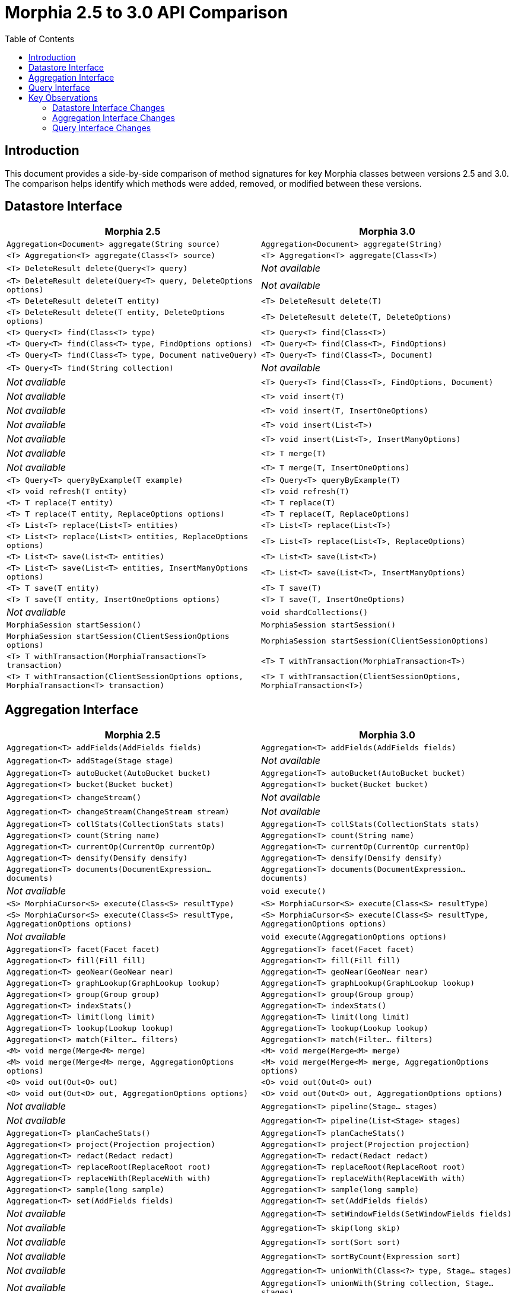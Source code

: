 = Morphia 2.5 to 3.0 API Comparison
:toc: left
:toclevels: 3

== Introduction

This document provides a side-by-side comparison of method signatures for key Morphia classes between versions 2.5 and 3.0.
The comparison helps identify which methods were added, removed, or modified between these versions.

== Datastore Interface

[cols="50%,50%",options="header"]
|===
|Morphia 2.5 |Morphia 3.0

|`Aggregation<Document> aggregate(String source)` |`Aggregation<Document> aggregate(String)`
|`<T> Aggregation<T> aggregate(Class<T> source)` |`<T> Aggregation<T> aggregate(Class<T>)`
|`<T> DeleteResult delete(Query<T> query)` |_Not available_
|`<T> DeleteResult delete(Query<T> query, DeleteOptions options)` |_Not available_
|`<T> DeleteResult delete(T entity)` |`<T> DeleteResult delete(T)`
|`<T> DeleteResult delete(T entity, DeleteOptions options)` |`<T> DeleteResult delete(T, DeleteOptions)`
|`<T> Query<T> find(Class<T> type)` |`<T> Query<T> find(Class<T>)`
|`<T> Query<T> find(Class<T> type, FindOptions options)` |`<T> Query<T> find(Class<T>, FindOptions)`
|`<T> Query<T> find(Class<T> type, Document nativeQuery)` |`<T> Query<T> find(Class<T>, Document)`
|`<T> Query<T> find(String collection)` |_Not available_
|_Not available_ |`<T> Query<T> find(Class<T>, FindOptions, Document)`
|_Not available_ |`<T> void insert(T)`
|_Not available_ |`<T> void insert(T, InsertOneOptions)`
|_Not available_ |`<T> void insert(List<T>)`
|_Not available_ |`<T> void insert(List<T>, InsertManyOptions)`
|_Not available_ |`<T> T merge(T)`
|_Not available_ |`<T> T merge(T, InsertOneOptions)`
|`<T> Query<T> queryByExample(T example)` |`<T> Query<T> queryByExample(T)`
|`<T> void refresh(T entity)` |`<T> void refresh(T)`
|`<T> T replace(T entity)` |`<T> T replace(T)`
|`<T> T replace(T entity, ReplaceOptions options)` |`<T> T replace(T, ReplaceOptions)`
|`<T> List<T> replace(List<T> entities)` |`<T> List<T> replace(List<T>)`
|`<T> List<T> replace(List<T> entities, ReplaceOptions options)` |`<T> List<T> replace(List<T>, ReplaceOptions)`
|`<T> List<T> save(List<T> entities)` |`<T> List<T> save(List<T>)`
|`<T> List<T> save(List<T> entities, InsertManyOptions options)` |`<T> List<T> save(List<T>, InsertManyOptions)`
|`<T> T save(T entity)` |`<T> T save(T)`
|`<T> T save(T entity, InsertOneOptions options)` |`<T> T save(T, InsertOneOptions)`
|_Not available_ |`void shardCollections()`
|`MorphiaSession startSession()` |`MorphiaSession startSession()`
|`MorphiaSession startSession(ClientSessionOptions options)` |`MorphiaSession startSession(ClientSessionOptions)`
|`<T> T withTransaction(MorphiaTransaction<T> transaction)` |`<T> T withTransaction(MorphiaTransaction<T>)`
|`<T> T withTransaction(ClientSessionOptions options, MorphiaTransaction<T> transaction)` |`<T> T withTransaction(ClientSessionOptions, MorphiaTransaction<T>)`
|===

== Aggregation Interface

[cols="50%,50%",options="header"]
|===
|Morphia 2.5 |Morphia 3.0

|`Aggregation<T> addFields(AddFields fields)` |`Aggregation<T> addFields(AddFields fields)` 
|`Aggregation<T> addStage(Stage stage)` |_Not available_
|`Aggregation<T> autoBucket(AutoBucket bucket)` |`Aggregation<T> autoBucket(AutoBucket bucket)`
|`Aggregation<T> bucket(Bucket bucket)` |`Aggregation<T> bucket(Bucket bucket)`
|`Aggregation<T> changeStream()` |_Not available_
|`Aggregation<T> changeStream(ChangeStream stream)` |_Not available_
|`Aggregation<T> collStats(CollectionStats stats)` |`Aggregation<T> collStats(CollectionStats stats)`
|`Aggregation<T> count(String name)` |`Aggregation<T> count(String name)`
|`Aggregation<T> currentOp(CurrentOp currentOp)` |`Aggregation<T> currentOp(CurrentOp currentOp)`
|`Aggregation<T> densify(Densify densify)` |`Aggregation<T> densify(Densify densify)`
|`Aggregation<T> documents(DocumentExpression... documents)` |`Aggregation<T> documents(DocumentExpression... documents)`
|_Not available_ |`void execute()`
|`<S> MorphiaCursor<S> execute(Class<S> resultType)` |`<S> MorphiaCursor<S> execute(Class<S> resultType)`
|`<S> MorphiaCursor<S> execute(Class<S> resultType, AggregationOptions options)` |`<S> MorphiaCursor<S> execute(Class<S> resultType, AggregationOptions options)`
|_Not available_ |`void execute(AggregationOptions options)`
|`Aggregation<T> facet(Facet facet)` |`Aggregation<T> facet(Facet facet)`
|`Aggregation<T> fill(Fill fill)` |`Aggregation<T> fill(Fill fill)`
|`Aggregation<T> geoNear(GeoNear near)` |`Aggregation<T> geoNear(GeoNear near)`
|`Aggregation<T> graphLookup(GraphLookup lookup)` |`Aggregation<T> graphLookup(GraphLookup lookup)`
|`Aggregation<T> group(Group group)` |`Aggregation<T> group(Group group)`
|`Aggregation<T> indexStats()` |`Aggregation<T> indexStats()`
|`Aggregation<T> limit(long limit)` |`Aggregation<T> limit(long limit)`
|`Aggregation<T> lookup(Lookup lookup)` |`Aggregation<T> lookup(Lookup lookup)`
|`Aggregation<T> match(Filter... filters)` |`Aggregation<T> match(Filter... filters)`
|`<M> void merge(Merge<M> merge)` |`<M> void merge(Merge<M> merge)`
|`<M> void merge(Merge<M> merge, AggregationOptions options)` |`<M> void merge(Merge<M> merge, AggregationOptions options)`
|`<O> void out(Out<O> out)` |`<O> void out(Out<O> out)`
|`<O> void out(Out<O> out, AggregationOptions options)` |`<O> void out(Out<O> out, AggregationOptions options)`
|_Not available_ |`Aggregation<T> pipeline(Stage... stages)`
|_Not available_ |`Aggregation<T> pipeline(List<Stage> stages)`
|`Aggregation<T> planCacheStats()` |`Aggregation<T> planCacheStats()`
|`Aggregation<T> project(Projection projection)` |`Aggregation<T> project(Projection projection)`
|`Aggregation<T> redact(Redact redact)` |`Aggregation<T> redact(Redact redact)`
|`Aggregation<T> replaceRoot(ReplaceRoot root)` |`Aggregation<T> replaceRoot(ReplaceRoot root)`
|`Aggregation<T> replaceWith(ReplaceWith with)` |`Aggregation<T> replaceWith(ReplaceWith with)`
|`Aggregation<T> sample(long sample)` |`Aggregation<T> sample(long sample)`
|`Aggregation<T> set(AddFields fields)` |`Aggregation<T> set(AddFields fields)`
|_Not available_ |`Aggregation<T> setWindowFields(SetWindowFields fields)`
|_Not available_ |`Aggregation<T> skip(long skip)`
|_Not available_ |`Aggregation<T> sort(Sort sort)`
|_Not available_ |`Aggregation<T> sortByCount(Expression sort)`
|_Not available_ |`Aggregation<T> unionWith(Class<?> type, Stage... stages)`
|_Not available_ |`Aggregation<T> unionWith(String collection, Stage... stages)`
|_Not available_ |`Aggregation<T> unset(Unset unset)`
|_Not available_ |`Aggregation<T> unwind(Unwind unwind)`
|===

== Query Interface

[cols="50%,50%",options="header"]
|===
|Morphia 2.5 |Morphia 3.0

|`long count()` |`long count()`
|`long count(CountOptions options)` |`long count(CountOptions)`
|`DeleteResult delete()` |`DeleteResult delete()`
|`DeleteResult delete(DeleteOptions options)` |`DeleteResult delete(DeleteOptions)`
|`Query<T> disableValidation()` |`Query<T> disableValidation()`
|`Query<T> enableValidation()` |`Query<T> enableValidation()`
|`Map<String, Object> explain()` |`Map<String,Object> explain()`
|`Map<String, Object> explain(ExplainVerbosity verbosity)` |`Map<String,Object> explain(ExplainVerbosity)`
|`Query<T> filter(Filter... filters)` |`Query<T> filter(Filter...)`
|`T findAndDelete()` |`T findAndDelete()`
|`T findAndDelete(FindAndDeleteOptions options)` |`T findAndDelete(FindAndDeleteOptions)`
|`T first()` |`T first()`
|`Class<T> getEntityClass()` |_Not available_
|`String getLoggedQuery()` |`String getLoggedQuery()`
|`dev.morphia.query.internal.MorphiaCursor<T> iterator()` |`MorphiaCursor<T> iterator()`
|`dev.morphia.query.internal.MorphiaKeyCursor<T> keys()` |_Not available_
|`T modify(ModifyOptions options, UpdateOperator... updates)` |`T modify(ModifyOptions, UpdateOperator, UpdateOperator...)`
|_Not available_ |`T modify(UpdateOperator, UpdateOperator...)`
|`Stream<T> stream()` |`Stream<T> stream()`
|`Document toDocument()` |_Not available_
|`UpdateResult update(Stage... updates)` |`UpdateResult update(Stage, Stage...)`
|`UpdateResult update(UpdateOptions options, Stage... updates)` |`UpdateResult update(UpdateOptions, Stage, Stage...)`
|`UpdateResult update(UpdateOptions options, UpdateOperator... updates)` |`UpdateResult update(UpdateOptions, UpdateOperator...)`
|_Not available_ |`UpdateResult update(UpdateOperator...)`
|===

== Key Observations

=== Datastore Interface Changes
* Added methods: `find(Class<T>, FindOptions, Document)`, `insert()` methods, `merge()` methods, and `shardCollections()`
* Removed methods: `delete(Query<T>)`, `delete(Query<T>, DeleteOptions)`, and `find(String collection)`

=== Aggregation Interface Changes
* Added methods: `execute()`, `execute(AggregationOptions)`, `pipeline()` methods, and several stage-related methods like `setWindowFields()`, `skip()`, `sort()`, etc.
* Removed methods: `addStage(Stage)`, `changeStream()`, and `changeStream(ChangeStream)`
* The API design in 3.0 emphasizes a pipeline-based approach, with individual stage methods being deprecated in favor of `pipeline(Stage...)`

=== Query Interface Changes
* Added method: `modify(UpdateOperator, UpdateOperator...)` and `update(UpdateOperator...)`
* Removed methods: `getEntityClass()`, `keys()`, and `toDocument()`
* Overall, the Query interface was streamlined and simplified in 3.0